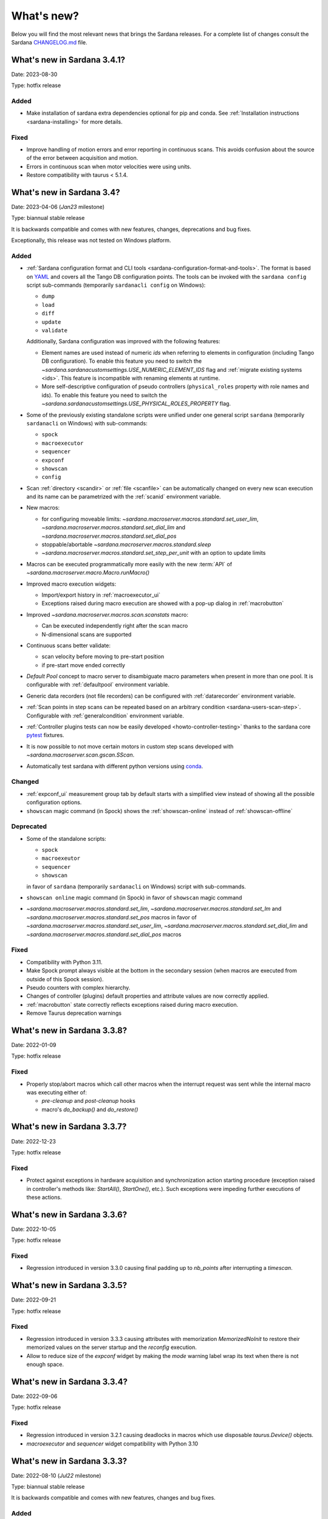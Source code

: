 ###########
What's new?
###########

Below you will find the most relevant news that brings the Sardana releases.
For a complete list of changes consult the Sardana `CHANGELOG.md \
<https://gitlab.com/sardana-org/sardana/-/blob/develop/CHANGELOG.md>`_ file.

****************************
What's new in Sardana 3.4.1?
****************************

Date: 2023-08-30

Type: hotfix release

Added
=====

* Make installation of sardana extra dependencies optional for pip and conda.
  See :ref:`Installation instructions <sardana-installing>` for more details.

Fixed
=====

* Improve handling of motion errors and error reporting in continuous scans.
  This avoids confusion about the source of the error between acquisition and motion.
* Errors in continuous scan when motor velocities were using units.
* Restore compatibility with taurus < 5.1.4.

**************************
What's new in Sardana 3.4?
**************************

Date: 2023-04-06 (*Jan23* milestone)

Type: biannual stable release

It is backwards compatible and comes with new features, changes, deprecations and bug fixes.

Exceptionally, this release was not tested on Windows platform.

Added
=====

* :ref:`Sardana configuration format and CLI tools <sardana-configuration-format-and-tools>`.
  The format is based on `YAML <https://yaml.org/>`_
  and covers all the Tango DB configuration points.
  The tools can be invoked with the ``sardana config`` script sub-commands
  (temporarily ``sardanacli config`` on Windows):
  
  * ``dump``
  * ``load``
  * ``diff``
  * ``update``
  * ``validate``

  Additionally, Sardana configuration was improved with the following features: 

  * Element names are used instead of numeric *ids*
    when referring to elements in configuration (including Tango DB configuration).
    To enable this feature you need to switch the 
    `~sardana.sardanacustomsettings.USE_NUMERIC_ELEMENT_IDS` flag
    and :ref:`migrate existing systems <ids>`.
    This feature is incompatible with renaming elements at runtime.
  * More self-descriptive configuration of pseudo controllers
    (``physical_roles`` property with role names and ids).
    To enable this feature you need to switch the
    `~sardana.sardanacustomsettings.USE_PHYSICAL_ROLES_PROPERTY` flag.

* Some of the previously existing standalone scripts were unified under one general
  script ``sardana`` (temporarily ``sardanacli`` on Windows) with sub-commands:

  * ``spock``
  * ``macroexecutor``
  * ``sequencer``
  * ``expconf``
  * ``showscan``
  * ``config``

* Scan :ref:`directory <scandir>` or :ref:`file <scanfile>`
  can be automatically changed on every new scan execution
  and its name can be parametrized with the :ref:`scanid`
  environment variable.
* New macros:

  * for configuring moveable limits:
    `~sardana.macroserver.macros.standard.set_user_lim`,
    `~sardana.macroserver.macros.standard.set_dial_lim`
    and `~sardana.macroserver.macros.standard.set_dial_pos`
  * stoppable/abortable `~sardana.macroserver.macros.standard.sleep` 
  * `~sardana.macroserver.macros.standard.set_step_per_unit`
    with an option to update limits

* Macros can be executed programmatically more easily with the new :term:`API` of
  `~sardana.macroserver.macro.Macro.runMacro()`

* Improved macro execution widgets:

  * Import/export history in :ref:`macroexecutor_ui`
  * Exceptions raised during macro execution are showed
    with a pop-up dialog in :ref:`macrobutton`

* Improved `~sardana.macroserver.macros.scan.scanstats` macro:

  * Can be executed independently right after the scan macro
  * N-dimensional scans are supported

* Continuous scans better validate:

  * scan velocity before moving to pre-start position
  * if pre-start move ended correctly

* *Default Pool* concept to macro server to disambiguate macro parameters when
  present in more than one pool. It is configurable with :ref:`defaultpool`
  environment variable.
* Generic data recorders (not file recorders) can be configured with
  :ref:`datarecorder` environment variable.
* :ref:`Scan points in step scans can be repeated based on an arbitrary condition <sardana-users-scan-step>`.
  Configurable with :ref:`generalcondition` environment variable.
* :ref:`Controller plugins tests can now be easily developed <howto-controller-testing>`
  thanks to the sardana core `pytest <pytest.org>`_ fixtures.
* It is now possible to not move certain motors in custom step scans
  developed with `~sardana.macroserver.scan.gscan.SScan`.
* Automatically test sardana with different python versions using `conda <https://conda.io/>`_.

Changed
=======

* :ref:`expconf_ui` measurement group tab by default starts with a simplified view
  instead of showing all the possible configuration options.
* ``showscan`` magic command (in Spock) shows the :ref:`showscan-online`
  instead of :ref:`showscan-offline`

Deprecated
==========

* Some of the standalone scripts:

  * ``spock``
  * ``macroexeutor``
  * ``sequencer``
  * ``showscan``

  in favor of ``sardana`` (temporarily ``sardanacli`` on Windows) script with sub-commands.

* ``showscan online`` magic command (in Spock) in favor of ``showscan`` magic command
* `~sardana.macroserver.macros.standard.set_lim`,
  `~sardana.macroserver.macros.standard.set_lm`
  and `~sardana.macroserver.macros.standard.set_pos` macros in favor of 
  `~sardana.macroserver.macros.standard.set_user_lim`,
  `~sardana.macroserver.macros.standard.set_dial_lim`
  and `~sardana.macroserver.macros.standard.set_dial_pos` macros

Fixed
=====

* Compatibility with Python 3.11.
* Make Spock prompt always visible at the bottom in the secondary session
  (when macros are executed from outside of this Spock session). 
* Pseudo counters with complex hierarchy.
* Changes of controller (plugins) default properties and attribute values
  are now correctly applied.
* :ref:`macrobutton` state correctly reflects exceptions
  raised during macro execution.
* Remove Taurus deprecation warnings

****************************
What's new in Sardana 3.3.8?
****************************

Date: 2022-01-09

Type: hotfix release

Fixed
=====

* Properly stop/abort macros which call other macros when the interrupt
  request was sent while the internal macro was executing either of:

  * *pre-cleanup* and *post-cleanup* hooks
  * macro's `do_backup()` and `do_restore()`

****************************
What's new in Sardana 3.3.7?
****************************

Date: 2022-12-23

Type: hotfix release

Fixed
=====

* Protect against exceptions in hardware acquisition and synchronization
  action starting procedure (exception raised in controller's methods like:
  `StartAll()`, `StartOne()`, etc.). Such exceptions were impeding further
  executions of these actions.


****************************
What's new in Sardana 3.3.6?
****************************

Date: 2022-10-05

Type: hotfix release

Fixed
=====

* Regression introduced in version 3.3.0 causing final padding up to
  `nb_points` after interrupting a `timescan`.

****************************
What's new in Sardana 3.3.5?
****************************

Date: 2022-09-21

Type: hotfix release

Fixed
=====

* Regression introduced in version 3.3.3 causing attributes with
  memorization `MemorizedNoInit` to restore their
  memorized values on the server startup and the `reconfig` execution.
* Allow to reduce size of the `expconf` widget by making the *mode* warning label
  wrap its text when there is not enough space.

****************************
What's new in Sardana 3.3.4?
****************************

Date: 2022-09-06

Type: hotfix release

Fixed
=====

* Regression introduced in version 3.2.1 causing deadlocks in
  macros which use disposable `taurus.Device()` objects.
* `macroexecutor` and `sequencer` widget compatibility with Python 3.10

****************************
What's new in Sardana 3.3.3?
****************************

Date: 2022-08-10 (*Jul22* milestone)

Type: biannual stable release

It is backwards compatible and comes with new features, changes and bug fixes.

Added
=====

* *View* and *Edit* alternative use modes of :ref:`expconf_ui`. These modes let
  avoid annoying pop-ups with external changes e.g. when experiment configuration was
  changed programmatically by a macro.
* Allow to **not acquire** the last point in :ref:`sardana-users-scan-continuous`
  (by specifying negative value of ``nr_interv`` macro parameters e.g.
  ``ascanct mot01 0 3 -3 1`` will acquire only 3 scan points).
  This enables scans composed from only one scan point and does not extend the motion
  range beyond the point that was requested as the final position plus the necessary
  deceleration range.
* `~sardana.macroserver.macros.scan.rscanct` macro - continuous scan with multiple regions.
* `~sardana.macroserver.macros.expert.reconfig` macro - reconfigure a single axis element
  or the whole controller. Reconfiguration consists of the element initialization
  and application of memorized attribute values.
* Recalculate and set software limits in the
  `~sardana.macroserver.macros.standard.set_user_pos` macro.
* Fully stop :ref:`macro sequences in Spock <sardana-spock-sequences>`
  (*multiline input* macro execution) with ``Ctrl+c`` by propagating
  `KeyboardInterrupt` exception.
* Possibility to use spectrum attributes in :ref:`sardana-users-scan-snapshot`
  in SPEC recorder.
* Improved *instruments* usage experience:

  * Show NeXus class in the `~sardana.macroserver.macros.lists.lsi` macro
  * Add `~sardana.macroserver.macros.expert.definstr` macro for defining new instruments

* Fix order of :ref:`sardana-controller-howto-controller-memorized`.
* :ref:`Trigger/gate coupled and multiplexor modes in position domain <sardana-triggergatecontroller-howto-output-id>`.
* Allow to load :ref:`sardanacustomsettings` from `.ini` configuration files.

Changed
=======

* `~sardana.macroserver.macros.scan.timescan` first parameter from ``nr_interv``
  to ``nb_points`` what results in one acquisition less during the scan.
* Allow to execute new macros during :ref:`sardana-macro-handling-macro-stop-and-abort`.
* `~sardana.pool.controller.TriggerGateController` API: `~sardana.pool.controller.Synchronizer.PreSynchOne()`
  and `~sardana.pool.controller.Synchronizer.SynchOne()` receive
  synchronization description in position domain in :term:`dial position` instead of
  :term:`user position`. The old way was maintained for backwards compatibility but is
  **deprecated**.

Fixed
=====

* Corruption of move targets leading to wrong movements, especially affecting
  motor groups - some motors were erroneously sent to 0.
* Decouple attribute default values from memorized values i.e. changes of the
  attribute default values in the controller code will take effect.
* Issues with aborting :ref:`sardana-users-scan-continuous`.
* Avoid hung :ref:`sardana-acquisition-measgrp` with hardware synchronization
  when working with extended timeout.

Removed
=======

* *Hard links* in NXscan HDF5 files ``measurement`` group pointing to 
  ``measurement/pre_scan_snapshot`` items. Optionally could be re-introduced as
  *soft links* using `~sardana.sardanacustomsettings.NXSCANH5_RECORDER_LINK_PRE_SCAN_SNAPSHOT`.
* *Auto-update* mode in :ref:`expconf_ui` in favor of the *View* mode.
* Master timer/monitor from measurement group configuration. Measurement group
  configurations with master timer/monitor are still supported but are **deprecated**.

****************************
What's new in Sardana 3.2.1?
****************************

Date: 2022-03-21

Type: hotfix release

Fixed
=====

* Make Sardana compatible with Python 3.10.
* Regression introduced in Sardana 3.2.0 causing hangs on motion/acquisition start.
* Macro plotting for matplotlib < 3.

  
**************************
What's new in Sardana 3.2?
**************************

Date: 2022-01-31 (*Jul21* milestone)

Type: biannual stable release

It is backwards compatible and comes with new features, changes and bug fixes.

Added
=====

* Possibility to *release* hung operations e.g. motion or acquisition hung due to a hung hardware
  controller. Such a release could be issued, for example, from Spock using further 
  :kbd:`Control+c` in the process of :ref:`sardana-spock-stopping`.
* `~sardana.macroserver.macros.scan.rscan`, `~sardana.macroserver.macros.scan.r2scan`
  and `~sardana.macroserver.macros.scan.r3scan` scan macros (formerly available as examples
  under different names `regscan`, `reg2scan` and `reg3scan`). These macros were enahnced with
  the standard scan *hooks* and *scan data* support and fixed so the `region_nr_intervals`
  macro parameter type is now an `int` and the `integ_time` macro parameter was moved to the end.
* Possibility to disable overshoot correction in continuous scans using the
  :ref:`scanovershootcorrection` environment variable.
* Print in form of a table relevant motion parameters: acceleration, velocity, etc. used during
  continuous scans before the scan starts.
* `macro_start_time` dataset in `NXscan` (HDF5, NeXus) data file which contains the scan macro
  execution start timestamp in addition to already existing `start_time` dataset which contains
  the scan measurement start timestamp.
* Possibility to change *custom data* format e.g.: `#UVAR`, `#C`, etc. in the SPEC data file
* `~sardana.macroserver.macros.lists.lsp` macro to list Pools the MacroServer is connected to
* Improve error handling for state read in `~sardana.macroserver.macros.standard.mv` family macros
  and step scan macros.
* History log of motor attributes (sign, offset and step_per_unit) changes.
* Validate new limit values before applying them in `~sardana.macroserver.macros.standard.set_lim`
  and `~sardana.macroserver.macros.standard.set_lm` macros.

Changed
=======

* Execute `post-scan` hooks also in case an exception occurs during the scan execution.
* Default SPEC recorder *custom data* format: `#C` -> `#UVAR`

Fixed
=====

* *Memory leaks* in scans.
* Deletion of Pool element now checks if dependent elements exists. For example, if you delete 
  a motor it will be checked if any pseudo motor depends on it and eventually it will prevent
  the deletion.
* Several issues with stopping macros:

  * Remove annoying info messages of stopping instruments when stopping macros  
  * Stop motion only once in scans
  * Stop/abort element in `~sardana.macroserver.macros.standard.ct` macro when used directly
    with a channel instead of a measurement group
  * Allow aborting macros without prior stopping of them

* Allow to recreate measurement group with the same name but other channels at runtime.
* :ref:`showscan-offline` widget is again usable.
* Avoid problems with duplicated entries in :ref:`sardana-users-scan-snapshot`
* Spock prompt informs when the Door is offline i.e. MacroServer server is not running.
* Make MeasurementGroup state readout evaluate states of the involved elements
* Prevent start of operation e.g. motion or acquisition when the element is not ready.
* Fix restoring velocity in software (`~sardana.macroserver.macros.scan.ascanc`) continuous scans.
* Ensure controller, element and group state are set to Fault and details are reported in the status
  whenever plugin code i.e. controller library, is missing.  
* Hang of IPython when :ref:`sardana-macro-input` gives timeout
* Allow running Spock without an X-session on Linux.
* `~sardana.macroserver.macros.scan.amultiscan` macro parameters interpretation
* Respect measurement group `enabled` configuration  in `~sardana.macroserver.macros.standard.uct` macro
* `~sardana.macroserver.macros.expconf.set_meas_conf` macro when setting *plot axes* on all channels
* :ref:`sequencer_ui` widget action buttons (new, save and play) state (enabled/disabled)
* Make :ref:`pmtv` relative move combobox accept only positive numbers.
* `post_mortem` Spock's magic command which is useful for debugging problems.


****************************
What's new in Sardana 3.1.3?
****************************

Date: 2021-09-17

Type: hotfix release

Fixed
=====

- Regression introduced in Sardana 3.0.3 affecting grouped move/scan of pseudo
  motors proceeding from the same controller e.g. slit's gap and offset, HKL pseudo motors.
  Such a grouped move was only sending set possition to the first pseudo motor.
- Regression introduced in Sardana 3.1.2 affecting custom continuous scans composed from
  waypoints with non-homogeneous number of points. Such scans were producing erroneuous
  number of points due to an error in the final padding logic.

****************************
What's new in Sardana 3.1.2?
****************************

Date: 2021-08-02

Type: hotfix release

Fixed
=====

- Avoid *memory leak* in continuous scans (``ascanct``, ``meshct``, etc.).
  The MacroServer process memory was growing on each scan execution by the
  amount corresponding to storing in the memory the scan data.

****************************
What's new in Sardana 3.1.1?
****************************

Date: 2021-06-11

Type: hotfix release

Fixed
=====

- Correctly handle stop/abort of macros e.g. ``Ctrl+c`` in Spock in case
  the macro was executing another hooked macros e.g. a scan executing a general
  hook.

**************************
What's new in Sardana 3.1?
**************************

Date: 2021-05-17 (*Jan21* milestone)

Type: biannual stable release

It is backwards compatible and comes with new features, changes and bug fixes.

.. note::

    This release, in comparison to the previous ones, brings significant
    user experience improvements when used on Windows.

Added
=====

- *HDF5 write session*, in order to avoid the file locking problems and to introduce
  the SWMR mode support. It enables safe introspection e.g.: using data
  analysis tools like PyMCA or silx, custom scripts, etc. of the scan data files
  written in the `HDF5 data format <https://www.hdfgroup.org/solutions/hdf5/>`_
  while scanning.
  You can control the session using e.g.:
  `~sardana.macroserver.macros.h5storage.h5_start_session` and
  `~sardana.macroserver.macros.h5storage.h5_end_session` macros
  or the `~sardana.macroserver.macros.h5storage.h5_write_session`
  context manager.
  More information in the :ref:`NXscanH5_FileRecorder documentation \
  <sardana-users-scan-data-storage-nxscanh5_filerecorder>`
- *scan information* and *scan point* forms to the *showscan online* widget.
  See example in the :ref:`showscan online screenshot \
  <showscan-online-infopanels-figure>`.
- Handle `pre-move` and `post-move` hooks by: `mv`, `mvr`, `umv`, `umvr`,
  `br` and `ubr` macros.
  You may use `~sardana.sardanacustomsettings.PRE_POST_MOVE_HOOK_IN_MV`
  for disabling these hooks.
- Include trigger/gate (synchronizer) elements in the per-measurement preparation.
  This enables possible dead time optimization in hardware synchronized step scans.
  More information in the :ref:`How to write a trigger/gate controller documentation \
  <sardana-TriggerGateController-howto-prepare>`.
- :ref:`scanuser` environment variable.
- Support to `PosFormat` :ref:`ViewOption <sardana-spock-viewoptions>` in `umv` macro.
- Avoid double printing of user units in :ref:`pmtv`: read widget and
  units widget.
- Print of allowed :ref:`sardana-macros-hooks` when :ref:`sardana-spock-gettinghelp`
  on macros in Spock.
- Documentation:

    - :ref:`sardana-1dcontroller-howto` and :ref:`sardana-2dcontroller-howto`
    - :ref:`sardana-countertimercontroller` now contains the `SEP18 \
      <http://www.sardana-controls.org/sep/?SEP18.md>`_ concepts.
    - Properly :ref:`sardana-macro-exception-handling` in macros in order
      to not interfere with macro stopping/aborting
    - :ref:`faq_how_to_access_tango_from_macros_and_controllers`
    - Update :ref:`Installation instructions <sardana-installing>`

Changed
=======

- Experimental channel's shape is now considered as a result of the configuration
  e.g. RoI, binning, etc. and not part of the measurement group configuration:

  - Added :ref:`shape controller axis parameter (plugin) <sardana-2dcontroller-general-guide-shape>`,
    `shape` experimental channel attribute (kernel)
    and `Shape` Tango attribute to the experimental channels
  - **Removed** the *shape* column from the measurement group's configuration panel
    in :ref:`expconf_ui`.

Fixed
=====

- Sardana server (standalone) startup is more robust.
- Storing string values in *datasets*, *pre-scan snapshot* and *custom data*
  in :ref:`sardana-users-scan-data-storage-nxscanh5_filerecorder`.
- Stopping/aborting grouped movement when backlash correction would be applied.
- Randomly swapping target positions in grouped motion when moveables proceed
  from various Device Pool's.
- Enables possible dead time optimization in `mesh` scan macro by executing
  :ref:`per measurement preparation <sardana-macros-scanframework-determscan>`.
- Continuously read experimental channel's value references in hardware
  synchronized acquisition instead of reading only once at the end.
- Problems when :ref:`sardana-controller-howto-change-default-interface` of standard attributes
  in controllers e.g. shape of the pseudo counter's Value attribute.
- :ref:`sequencer_ui` related bugs:

    * Fill Macro's `parent_macro` in case of executing XML hooks in sequencer
    * Problems with macro id's when executing sequences loaded from *plain text* files with spock syntax
    * Loading of sequences using macro functions from *plain text* files with spock syntax
- Apply position formatting (configured with `PosFormat`
  :ref:`ViewOption <sardana-spock-viewoptions>`) to the limits in the `wm` macro.
